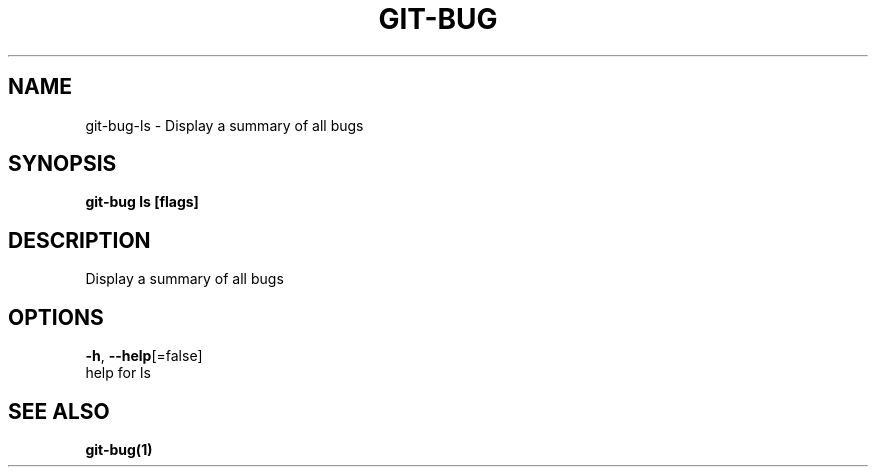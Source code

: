 .TH "GIT-BUG" "1" "Aug 2018" "Auto generated by spf13/cobra" "" 
.nh
.ad l


.SH NAME
.PP
git\-bug\-ls \- Display a summary of all bugs


.SH SYNOPSIS
.PP
\fBgit\-bug ls [flags]\fP


.SH DESCRIPTION
.PP
Display a summary of all bugs


.SH OPTIONS
.PP
\fB\-h\fP, \fB\-\-help\fP[=false]
    help for ls


.SH SEE ALSO
.PP
\fBgit\-bug(1)\fP
